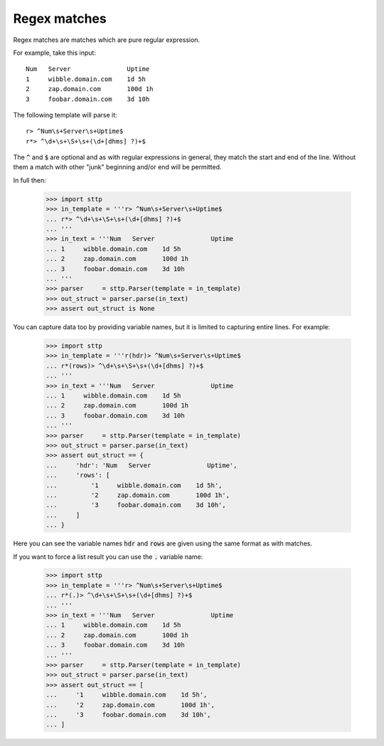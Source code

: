.. _re-matches:

Regex matches
=============

Regex matches are matches which are pure regular expression.

For example, take this input:

::

   Num   Server               Uptime
   1     wibble.domain.com    1d 5h
   2     zap.domain.com       100d 1h
   3     foobar.domain.com    3d 10h

The following template will parse it:

::

   r> ^Num\s+Server\s+Uptime$
   r*> ^\d+\s+\S+\s+(\d+[dhms] ?)+$

The :code:`^` and :code:`$` are optional and as with regular expressions in
general, they match the start and end of the line. Without them a match with
other "junk" beginning and/or end will be permitted.

In full then:

   >>> import sttp
   >>> in_template = '''r> ^Num\s+Server\s+Uptime$
   ... r*> ^\d+\s+\S+\s+(\d+[dhms] ?)+$
   ... '''
   >>> in_text = '''Num   Server               Uptime
   ... 1     wibble.domain.com    1d 5h
   ... 2     zap.domain.com       100d 1h
   ... 3     foobar.domain.com    3d 10h
   ... '''
   >>> parser     = sttp.Parser(template = in_template)
   >>> out_struct = parser.parse(in_text)
   >>> assert out_struct is None

You can capture data too by providing variable names, but it is limited to
capturing entire lines. For example:

    >>> import sttp
    >>> in_template = '''r(hdr)> ^Num\s+Server\s+Uptime$
    ... r*(rows)> ^\d+\s+\S+\s+(\d+[dhms] ?)+$
    ... '''
    >>> in_text = '''Num   Server               Uptime
    ... 1     wibble.domain.com    1d 5h
    ... 2     zap.domain.com       100d 1h
    ... 3     foobar.domain.com    3d 10h
    ... '''
    >>> parser     = sttp.Parser(template = in_template)
    >>> out_struct = parser.parse(in_text)
    >>> assert out_struct == {
    ...     'hdr': 'Num   Server               Uptime',
    ...     'rows': [
    ...         '1     wibble.domain.com    1d 5h',
    ...         '2     zap.domain.com       100d 1h',
    ...         '3     foobar.domain.com    3d 10h',
    ...     ]
    ... }

Here you can see the variable names :code:`hdr` and :code:`rows` are given
using the same format as with matches.

If you want to force a list result you can use the :code:`.` variable name:

   >>> import sttp
   >>> in_template = '''r> ^Num\s+Server\s+Uptime$
   ... r*(.)> ^\d+\s+\S+\s+(\d+[dhms] ?)+$
   ... '''
   >>> in_text = '''Num   Server               Uptime
   ... 1     wibble.domain.com    1d 5h
   ... 2     zap.domain.com       100d 1h
   ... 3     foobar.domain.com    3d 10h
   ... '''
   >>> parser     = sttp.Parser(template = in_template)
   >>> out_struct = parser.parse(in_text)
   >>> assert out_struct == [
   ...     '1     wibble.domain.com    1d 5h',
   ...     '2     zap.domain.com       100d 1h',
   ...     '3     foobar.domain.com    3d 10h',
   ... ]
